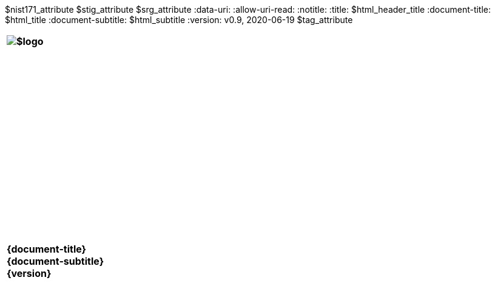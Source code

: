 :doctype: book
:stylesdir: ../../templates/
:stylesheet: asciidoctor.css
:experimental:
:reproducible:
:icons: font
:chapter-label:
:listing-caption: Listing
:sectnums:
:toc: preamble
:toclevels: 4
:xrefstyle: full
:source-highlighter: rouge
:nofooter:
$nist171_attribute
$stig_attribute
$srg_attribute
ifdef::backend-pdf[]
= $profile_title
v0.9, 2020-06-19
:pdf-themesdir: ../../templates
:title-logo-image: image:$logo[align=center]
:nofooter!:
endif::[]
:data-uri:
:allow-uri-read:
ifdef::backend-html5[]
:notitle:
:title: $html_header_title
:document-title: $html_title
:document-subtitle: $html_subtitle
:version: v0.9, 2020-06-19
$tag_attribute

[cols="55s"]
|======
|image:$logo[]
|======

[cols="^.^1s",width="100%"]
|======
|+++<br><br><br><br><br><br><br><br><br><br><br><br><br><br><br>
<div class="doctitle">+++{document-title}+++</div><div class="docsub">+++{document-subtitle}+++</div><div class="docver">+++{version}+++</div><br><br><br><br><br><br><br><br><br><br><br><br><br><br><br>
<br><br><br><br><br><br><br><br><br><br><br><br>+++
|======
endif::[]

// Foreword
// include::../../templates/adoc_foreword.adoc[]

// Authors
// include::../../templates/adoc_authors.adoc[]

// Acronyms
// include::../../templates/adoc_acronyms.adoc[]

// References
// include::../../templates/adoc_additional_docs.adoc[]

